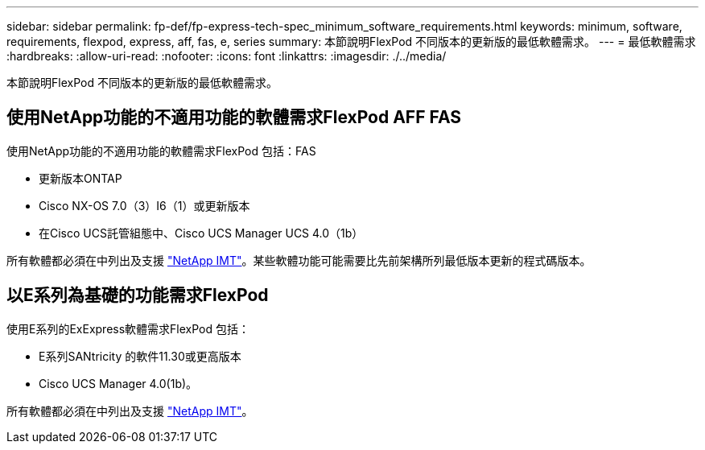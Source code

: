 ---
sidebar: sidebar 
permalink: fp-def/fp-express-tech-spec_minimum_software_requirements.html 
keywords: minimum, software, requirements, flexpod, express, aff, fas, e, series 
summary: 本節說明FlexPod 不同版本的更新版的最低軟體需求。 
---
= 最低軟體需求
:hardbreaks:
:allow-uri-read: 
:nofooter: 
:icons: font
:linkattrs: 
:imagesdir: ./../media/


[role="lead"]
本節說明FlexPod 不同版本的更新版的最低軟體需求。



== 使用NetApp功能的不適用功能的軟體需求FlexPod AFF FAS

使用NetApp功能的不適用功能的軟體需求FlexPod 包括：FAS

* 更新版本ONTAP
* Cisco NX-OS 7.0（3）I6（1）或更新版本
* 在Cisco UCS託管組態中、Cisco UCS Manager UCS 4.0（1b）


所有軟體都必須在中列出及支援 http://support.netapp.com/matrix/["NetApp IMT"^]。某些軟體功能可能需要比先前架構所列最低版本更新的程式碼版本。



== 以E系列為基礎的功能需求FlexPod

使用E系列的ExExpress軟體需求FlexPod 包括：

* E系列SANtricity 的軟件11.30或更高版本
* Cisco UCS Manager 4.0(1b)。


所有軟體都必須在中列出及支援 http://support.netapp.com/matrix/["NetApp IMT"^]。
